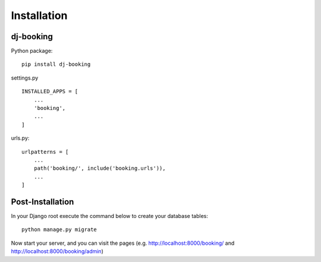 Installation
============

dj-booking
------

Python package::

    pip install dj-booking

settings.py ::

    INSTALLED_APPS = [
        ...
        'booking',
        ...
    ]

urls.py::

    urlpatterns = [
        ...
        path('booking/', include('booking.urls')),
        ...
    ]



Post-Installation
-----------------

In your Django root execute the command below to create your database tables::

    python manage.py migrate

Now start your server, and you can visit the pages (e.g. http://localhost:8000/booking/ and http://localhost:8000/booking/admin)
